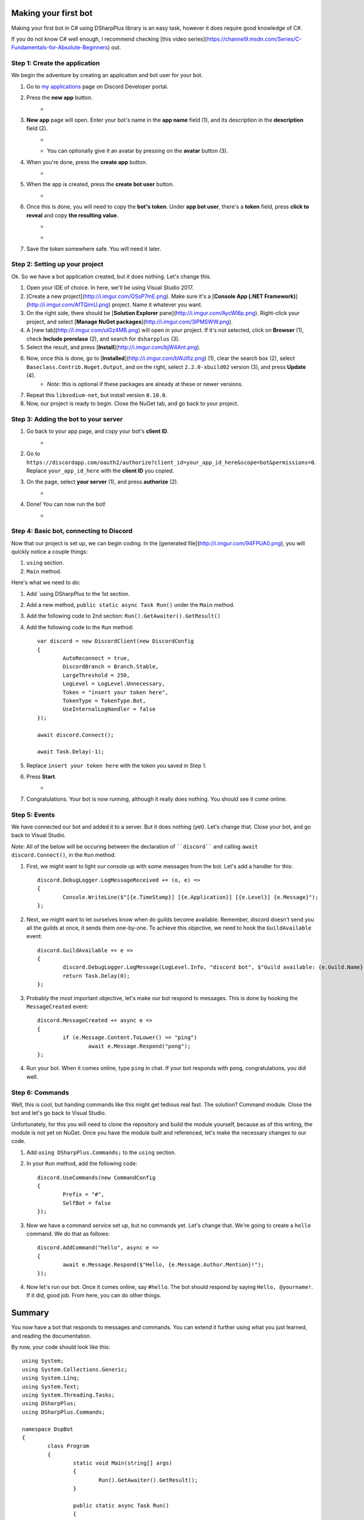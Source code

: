 Making your first bot
=======================

Making your first bot in C# using DSharpPlus library is an easy task, however it does require good knowledge of C#.

If you do not know C# well enough, I recommend checking [this video series](https://channel9.msdn.com/Series/C-Fundamentals-for-Absolute-Beginners) out.

Step 1: Create the application
--------------------------------

We begin the adventure by creating an application and bot user for your bot.

1. Go to `my applications <https://discordapp.com/developers/applications/me>`_ page on Discord Developer portal.
2. Press the **new app** button.
	* .. image:: http://i.imgur.com/IVsPyNw.png
3. **New app** page will open. Enter your bot's name in the **app name** field (1), and its description in the **description** field (2).
	* .. image:: http://i.imgur.com/3mrEG9x.png
	* You can optionally give it an avatar by pressing on the **avatar** button (3).
4. When you're done, press the **create app** button.
	* .. image:: http://i.imgur.com/ur3HFng.png
5. When the app is created, press the **create bot user** button.
	* .. image:: http://i.imgur.com/b69CHy7.png
6. Once this is done, you will need to copy the **bot's token**. Under **app bot user**, there's a **token** field, press **click to reveal** and copy **the resulting value**.
	* .. image:: http://i.imgur.com/00b4Nt8.png
	* .. image:: http://i.imgur.com/Lt2uhcN.png
7. Save the token somewhere safe. You will need it later.

Step 2: Setting up your project
----------------------------------

Ok. So we have a bot application created, but it does nothing. Let's change this.

1. Open your IDE of choice. In here, we'll be using Visual Studio 2017.
2. [Create a new project](http://i.imgur.com/OSsP7mE.png). Make sure it's a [**Console App (.NET Framework)**](http://i.imgur.com/AfTQimU.png) project. Name it whatever you want.
3. On the right side, there should be [**Solution Explorer** pane](http://i.imgur.com/AycWl6p.png). Right-click your project, and select [**Manage NuGet packages**](http://i.imgur.com/3lPMSWW.png).
4. A [new tab](http://i.imgur.com/uIGz4MB.png) will open in your project. If it's not selected, click on **Browser** (1), check **Include prerelase** (2), and search for ``dsharpplus`` (3).
5. Select the result, and press [**Install**](http://i.imgur.com/bjW4Ant.png).
6. Now, once this is done, go to [**Installed**](http://i.imgur.com/bWJifiz.png) (1), clear the search box (2), select ``Baseclass.Contrib.Nuget.Output``, and on the right, select ``2.2.0-xbuild02`` version (3), and press **Update** (4).
	* *Note*: this is optional if these packages are already at these or newer versions.
7. Repeat this ``libsodium-net``, but install version ``0.10.0``.
8. Now, our project is ready to begin. Close the NuGet tab, and go back to your project.

Step 3: Adding the bot to your server
---------------------------------------

1. Go back to your app page, and copy your bot's **client ID**.
	* .. image:: http://i.imgur.com/NuAPpoY.png
2. Go to ``https://discordapp.com/oauth2/authorize?client_id=your_app_id_here&scope=bot&permissions=0``. Replace ``your_app_id_here`` with the **client ID** you copied.
3. On the page, select **your server** (1), and press **authorize** (2).
	* .. image:: http://i.imgur.com/QeH0o5S.png
4. Done! You can now run the bot!
	* .. image:: http://i.imgur.com/LF1gpm2.png

Step 4: Basic bot, connecting to Discord
------------------------------------------

Now that our project is set up, we can begin coding. In the [generated file](http://i.imgur.com/94FPUA0.png), you will quickly notice a couple things:

1. ``using`` section.
2. ``Main`` method.

Here's what we need to do:

1. Add `using DSharpPlus to the 1st section.
2. Add a new method, ``public static async Task Run()`` under the ``Main`` method.
3. Add the following code to 2nd section: ``Run().GetAwaiter().GetResult()``
4. Add the following code to the ``Run`` method: ::

	var discord = new DiscordClient(new DiscordConfig
	{
		AutoReconnect = true,
		DiscordBranch = Branch.Stable,
		LargeThreshold = 250,
		LogLevel = LogLevel.Unnecessary,
		Token = "insert your token here",
		TokenType = TokenType.Bot,
		UseInternalLogHandler = false
	});

	await discord.Connect();

	await Task.Delay(-1);

5. Replace ``insert your token here`` with the token you saved in Step 1.
6. Press **Start**.
	* .. image:: http://i.imgur.com/VkclYlr.png
7. Congratulations. Your bot is now running, although it really does nothing. You should see it come online.

Step 5: Events
----------------

We have connected our bot and added it to a server. But it does nothing (yet). Let's change that. Close your bot, and go back to Visual Studio.

*Note*: All of the below will be occuring between the declaration of ````discord```` and calling ``await discord.Connect()``, in the ``Run`` method.

1. First, we might want to light our console up with some messages from the bot. Let's add a handler for this: ::

	discord.DebugLogger.LogMessageReceived += (o, e) =>
	{
		Console.WriteLine($"[{e.TimeStamp}] [{e.Application}] [{e.Level}] {e.Message}");
	};

2. Next, we might want to let ourselves know when do guilds become available. Remember, discord doesn't send you all the guilds at once, it sends them one-by-one. To achieve this objective, we need to hook the ``GuildAvailable`` event: ::

	discord.GuildAvailable += e =>
	{
		discord.DebugLogger.LogMessage(LogLevel.Info, "discord bot", $"Guild available: {e.Guild.Name}", DateTime.Now);
		return Task.Delay(0);
	};
   
3. Probably the most important objective, let's make our bot respond to messages. This is done by hooking the ``MessageCreated`` event: ::

	discord.MessageCreated += async e =>
	{
		if (e.Message.Content.ToLower() == "ping")
			await e.Message.Respond("pong");
	};
   
4. Run your bot. When it comes online, type ``ping`` in chat. If your bot responds with ``pong``, congratulations, you did well.

Step 6: Commands
------------------

Well, this is cool, but handing commands like this might get tedious real fast. The solution? Command module. Close the bot and let's go back to Visual Studio.

Unfortunately, for this you will need to clone the repository and build the module yourself, because as of this writing, the module is not yet on NuGet. Once you have the module built and referenced, let's make the necessary changes to our code.

1. Add ``using DSharpPlus.Commands;`` to the ``using`` section.
2. In your ``Run`` method, add the following code: ::
   
	discord.UseCommands(new CommandConfig
	{
		Prefix = "#",
		SelfBot = false
	});
   
3. Now we have a command service set up, but no commands yet. Let's change that. We're going to create a ``hello`` command. We do that as follows: ::
   
	discord.AddCommand("hello", async e =>
	{
		await e.Message.Respond($"Hello, {e.Message.Author.Mention}!");
	});
   
4. Now let's run our bot. Once it comes online, say ``#hello``. The bot should respond by saying ``Hello, @yourname!``. If it did, good job. From here, you can do other things.

Summary
=========

You now have a bot that responds to messages and commands. You can extend it further using what you just learned, and reading the documentation.

By now, your code should look like this: ::

	using System;
	using System.Collections.Generic;
	using System.Linq;
	using System.Text;
	using System.Threading.Tasks;
	using DSharpPlus;
	using DSharpPlus.Commands;

	namespace DspBot
	{
		class Program
		{
			static void Main(string[] args)
			{
				Run().GetAwaiter().GetResult();
			}

			public static async Task Run()
			{
				var discord = new DiscordClient(new DiscordConfig
				{
					AutoReconnect = true,
					DiscordBranch = Branch.Stable,
					LargeThreshold = 250,
					LogLevel = LogLevel.Unnecessary,
					Token = "insert your token here",
					TokenType = TokenType.Bot,
					UseInternalLogHandler = false
				});

				discord.DebugLogger.LogMessageReceived += (o, e) =>
				{
					Console.WriteLine($"[{e.TimeStamp}] [{e.Application}] [{e.Level}] {e.Message}");
				};

				discord.GuildAvailable += e =>
				{
					discord.DebugLogger.LogMessage(LogLevel.Info, "discord bot", $"Guild available: {e.Guild.Name}", DateTime.Now);
					return Task.Delay(0);
				};

				discord.MessageCreated += async e =>
				{
					if (e.Message.Content.ToLower() == "ping")
						await e.Message.Respond("pong");
				};

				discord.UseCommands(new CommandConfig
				{
					Prefix = "#",
					SelfBot = false
				});

				discord.AddCommand("hello", async e =>
				{
					await e.Message.Respond($"Hello, {e.Message.Author.Mention}!");
				});

				await discord.Connect();

				await Task.Delay(-1);
			}
		}
	}
